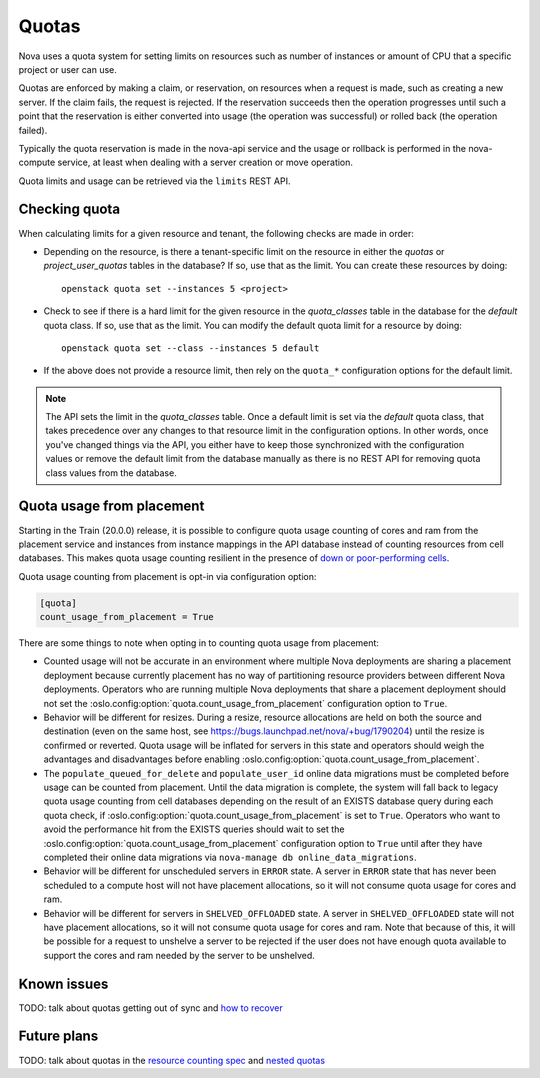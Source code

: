 ..
      Licensed under the Apache License, Version 2.0 (the "License"); you may
      not use this file except in compliance with the License. You may obtain
      a copy of the License at

          http://www.apache.org/licenses/LICENSE-2.0

      Unless required by applicable law or agreed to in writing, software
      distributed under the License is distributed on an "AS IS" BASIS, WITHOUT
      WARRANTIES OR CONDITIONS OF ANY KIND, either express or implied. See the
      License for the specific language governing permissions and limitations
      under the License.

========
 Quotas
========

Nova uses a quota system for setting limits on resources such as number of
instances or amount of CPU that a specific project or user can use.

Quotas are enforced by making a claim, or reservation, on resources when a
request is made, such as creating a new server. If the claim fails, the request
is rejected. If the reservation succeeds then the operation progresses until
such a point that the reservation is either converted into usage (the operation
was successful) or rolled back (the operation failed).

Typically the quota reservation is made in the nova-api service and the usage
or rollback is performed in the nova-compute service, at least when dealing
with a server creation or move operation.

Quota limits and usage can be retrieved via the ``limits`` REST API.

Checking quota
==============

When calculating limits for a given resource and tenant, the following
checks are made in order:

* Depending on the resource, is there a tenant-specific limit on the resource
  in either the `quotas` or `project_user_quotas` tables in the database? If
  so, use that as the limit. You can create these resources by doing::

   openstack quota set --instances 5 <project>

* Check to see if there is a hard limit for the given resource in the
  `quota_classes` table in the database for the `default` quota class. If so,
  use that as the limit. You can modify the default quota limit for a resource
  by doing::

   openstack quota set --class --instances 5 default

* If the above does not provide a resource limit, then rely on the ``quota_*``
  configuration options for the default limit.

.. note:: The API sets the limit in the `quota_classes` table. Once a default
   limit is set via the `default` quota class, that takes precedence over
   any changes to that resource limit in the configuration options. In other
   words, once you've changed things via the API, you either have to keep those
   synchronized with the configuration values or remove the default limit from
   the database manually as there is no REST API for removing quota class
   values from the database.


Quota usage from placement
==========================

Starting in the Train (20.0.0) release, it is possible to configure quota usage
counting of cores and ram from the placement service and instances from
instance mappings in the API database instead of counting resources from cell
databases. This makes quota usage counting resilient in the presence of `down
or poor-performing cells`_.

Quota usage counting from placement is opt-in via configuration option:

.. code-block:: ini

   [quota]
   count_usage_from_placement = True

There are some things to note when opting in to counting quota usage from
placement:

* Counted usage will not be accurate in an environment where multiple Nova
  deployments are sharing a placement deployment because currently placement
  has no way of partitioning resource providers between different Nova
  deployments. Operators who are running multiple Nova deployments that share a
  placement deployment should not set the
  :oslo.config:option:`quota.count_usage_from_placement` configuration option
  to ``True``.

* Behavior will be different for resizes. During a resize, resource allocations
  are held on both the source and destination (even on the same host, see
  https://bugs.launchpad.net/nova/+bug/1790204) until the resize is confirmed
  or reverted. Quota usage will be inflated for servers in this state and
  operators should weigh the advantages and disadvantages before enabling
  :oslo.config:option:`quota.count_usage_from_placement`.

* The ``populate_queued_for_delete`` and ``populate_user_id`` online data
  migrations must be completed before usage can be counted from placement.
  Until the data migration is complete, the system will fall back to legacy
  quota usage counting from cell databases depending on the result of an EXISTS
  database query during each quota check, if
  :oslo.config:option:`quota.count_usage_from_placement` is set to ``True``.
  Operators who want to avoid the performance hit from the EXISTS queries
  should wait to set the :oslo.config:option:`quota.count_usage_from_placement`
  configuration option to ``True`` until after they have completed their online
  data migrations via ``nova-manage db online_data_migrations``.

* Behavior will be different for unscheduled servers in ``ERROR`` state. A
  server in ``ERROR`` state that has never been scheduled to a compute host
  will not have placement allocations, so it will not consume quota usage for
  cores and ram.

* Behavior will be different for servers in ``SHELVED_OFFLOADED`` state. A
  server in ``SHELVED_OFFLOADED`` state will not have placement allocations, so
  it will not consume quota usage for cores and ram. Note that because of this,
  it will be possible for a request to unshelve a server to be rejected if the
  user does not have enough quota available to support the cores and ram needed
  by the server to be unshelved.

.. _down or poor-performing cells: https://developer.openstack.org/api-guide/compute/down_cells.html


Known issues
============

TODO: talk about quotas getting out of sync and `how to recover`_

.. _how to recover: https://specs.openstack.org/openstack/nova-specs/specs/newton/implemented/refresh-quotas-usage.html


Future plans
============

TODO: talk about quotas in the  `resource counting spec`_ and `nested quotas`_

.. _resource counting spec: https://specs.openstack.org/openstack/nova-specs/specs/ocata/approved/cells-count-resources-to-check-quota-in-api.html
.. _nested quotas: https://specs.openstack.org/openstack/nova-specs/specs/mitaka/approved/nested-quota-driver-api.html
